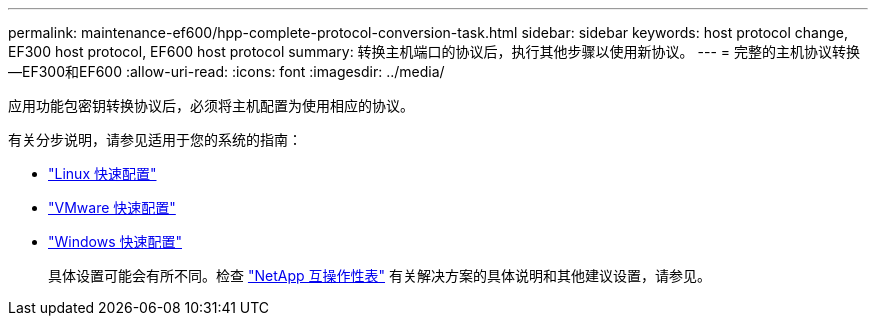 ---
permalink: maintenance-ef600/hpp-complete-protocol-conversion-task.html 
sidebar: sidebar 
keywords: host protocol change, EF300 host protocol, EF600 host protocol 
summary: 转换主机端口的协议后，执行其他步骤以使用新协议。 
---
= 完整的主机协议转换—EF300和EF600
:allow-uri-read: 
:icons: font
:imagesdir: ../media/


[role="lead"]
应用功能包密钥转换协议后，必须将主机配置为使用相应的协议。

有关分步说明，请参见适用于您的系统的指南：

* link:../config-linux/index.html["Linux 快速配置"]
* link:../config-vmware/index.html["VMware 快速配置"]
* link:../config-windows/index.html["Windows 快速配置"]
+
具体设置可能会有所不同。检查 http://mysupport.netapp.com/matrix["NetApp 互操作性表"^] 有关解决方案的具体说明和其他建议设置，请参见。


